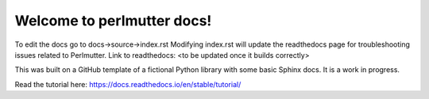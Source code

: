 Welcome to perlmutter docs!
=======================================

To edit the docs go to docs->source->index.rst
Modifying index.rst will update the readthedocs page for troubleshooting issues related to Perlmutter. 
Link to readthedocs: <to be updated once it builds correctly>

This was built on a GitHub template of a fictional Python library with some basic Sphinx docs. It is a work in progress. 

Read the tutorial here: https://docs.readthedocs.io/en/stable/tutorial/
